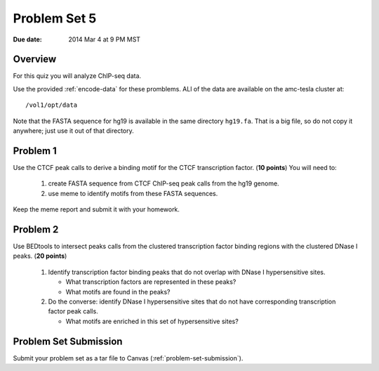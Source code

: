 .. _problem-set-5:

*************
Problem Set 5
*************

:Due date: 2014 Mar 4 at 9 PM MST

Overview
--------

For this quiz you will analyze ChIP-seq data.

Use the provided :ref:`encode-data` for these promblems. ALl of the data
are available on the amc-tesla cluster at::

    /vol1/opt/data

Note that the FASTA sequence for hg19 is available in the same directory
``hg19.fa``. That is a big file, so do not copy it anywhere; just use it
out of that directory.

Problem 1
---------

Use the CTCF peak calls to derive a binding motif for the CTCF
transcription factor. (**10 points**) You will need to:

  #. create FASTA sequence from CTCF ChIP-seq peak calls from the hg19
     genome.

  #. use meme to identify motifs from these FASTA sequences.

Keep the meme report and submit it with your homework.

Problem 2
---------

Use BEDtools to intersect peaks calls from the clustered transcription factor
binding regions with the clustered DNase I peaks. (**20 points**)

 #. Identify transcription factor binding peaks that do not overlap with
    DNase I hypersensitive sites.
    
    - What transcription factors are represented in these peaks?

    - What motifs are found in the peaks?

 #. Do the converse: identify DNase I hypersensitive sites that do not
    have corresponding transcription factor peak calls.
    
    - What motifs are enriched in this set of hypersensitive sites?

Problem Set Submission
----------------------
Submit your problem set as a tar file to Canvas
(:ref:`problem-set-submission`).

.. raw:: pdf

    PageBreak


